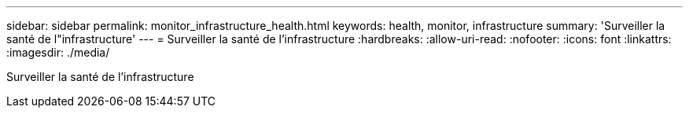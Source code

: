 ---
sidebar: sidebar 
permalink: monitor_infrastructure_health.html 
keywords: health, monitor, infrastructure 
summary: 'Surveiller la santé de l"infrastructure' 
---
= Surveiller la santé de l'infrastructure
:hardbreaks:
:allow-uri-read: 
:nofooter: 
:icons: font
:linkattrs: 
:imagesdir: ./media/


[role="lead"]
Surveiller la santé de l'infrastructure
